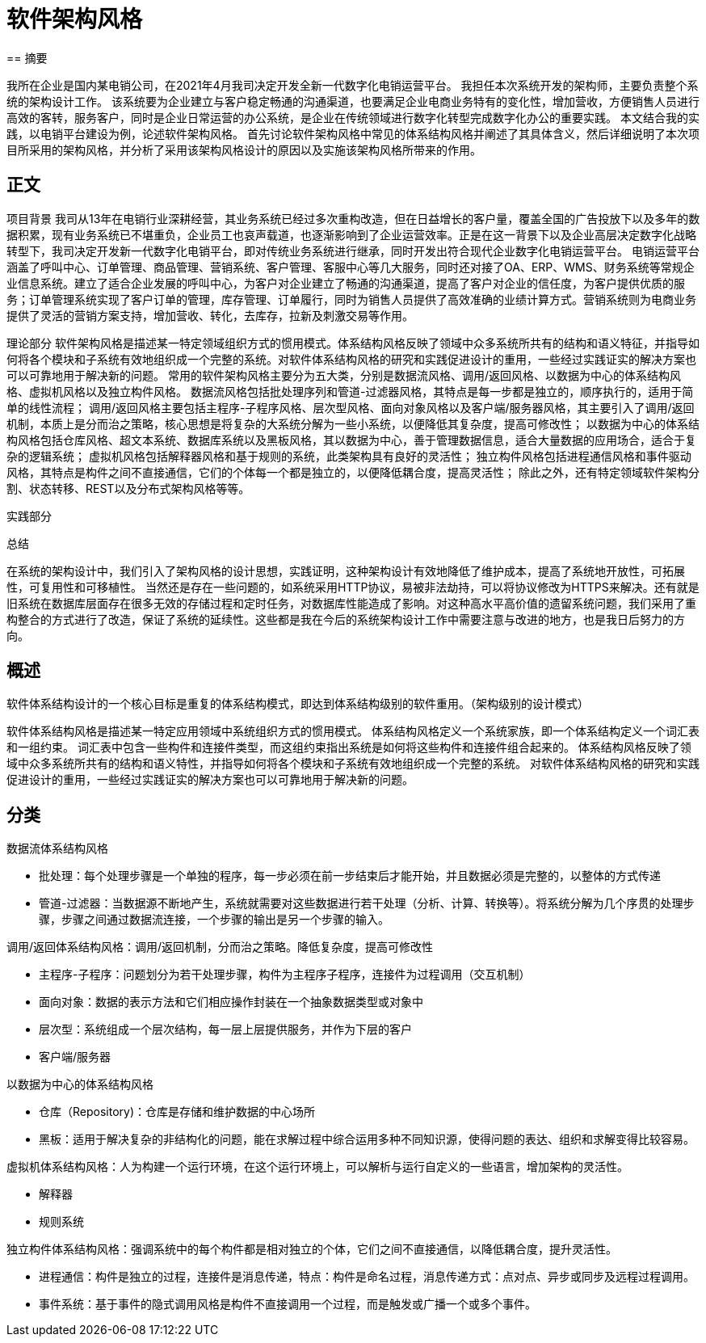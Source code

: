 
= 软件架构风格
== 摘要

我所在企业是国内某电销公司，在2021年4月我司决定开发全新一代数字化电销运营平台。
我担任本次系统开发的架构师，主要负责整个系统的架构设计工作。
该系统要为企业建立与客户稳定畅通的沟通渠道，也要满足企业电商业务特有的变化性，增加营收，方便销售人员进行高效的客转，服务客户，同时是企业日常运营的办公系统，是企业在传统领域进行数字化转型完成数字化办公的重要实践。
本文结合我的实践，以电销平台建设为例，论述软件架构风格。
首先讨论软件架构风格中常见的体系结构风格并阐述了其具体含义，然后详细说明了本次项目所采用的架构风格，并分析了采用该架构风格设计的原因以及实施该架构风格所带来的作用。

== 正文

项目背景
我司从13年在电销行业深耕经营，其业务系统已经过多次重构改造，但在日益增长的客户量，覆盖全国的广告投放下以及多年的数据积累，现有业务系统已不堪重负，企业员工也哀声载道，也逐渐影响到了企业运营效率。正是在这一背景下以及企业高层决定数字化战略转型下，我司决定开发新一代数字化电销平台，即对传统业务系统进行继承，同时开发出符合现代企业数字化电销运营平台。
电销运营平台涵盖了呼叫中心、订单管理、商品管理、营销系统、客户管理、客服中心等几大服务，同时还对接了OA、ERP、WMS、财务系统等常规企业信息系统。建立了适合企业发展的呼叫中心，为客户对企业建立了畅通的沟通渠道，提高了客户对企业的信任度，为客户提供优质的服务；订单管理系统实现了客户订单的管理，库存管理、订单履行，同时为销售人员提供了高效准确的业绩计算方式。营销系统则为电商业务提供了灵活的营销方案支持，增加营收、转化，去库存，拉新及刺激交易等作用。

理论部分
软件架构风格是描述某一特定领域组织方式的惯用模式。体系结构风格反映了领域中众多系统所共有的结构和语义特征，并指导如何将各个模块和子系统有效地组织成一个完整的系统。对软件体系结构风格的研究和实践促进设计的重用，一些经过实践证实的解决方案也可以可靠地用于解决新的问题。
常用的软件架构风格主要分为五大类，分别是数据流风格、调用/返回风格、以数据为中心的体系结构风格、虚拟机风格以及独立构件风格。
数据流风格包括批处理序列和管道-过滤器风格，其特点是每一步都是独立的，顺序执行的，适用于简单的线性流程；
调用/返回风格主要包括主程序-子程序风格、层次型风格、面向对象风格以及客户端/服务器风格，其主要引入了调用/返回机制，本质上是分而治之策略，核心思想是将复杂的大系统分解为一些小系统，以便降低其复杂度，提高可修改性；
以数据为中心的体系结构风格包括仓库风格、超文本系统、数据库系统以及黑板风格，其以数据为中心，善于管理数据信息，适合大量数据的应用场合，适合于复杂的逻辑系统；
虚拟机风格包括解释器风格和基于规则的系统，此类架构具有良好的灵活性；
独立构件风格包括进程通信风格和事件驱动风格，其特点是构件之间不直接通信，它们的个体每一个都是独立的，以便降低耦合度，提高灵活性；
除此之外，还有特定领域软件架构分割、状态转移、REST以及分布式架构风格等等。

实践部分


总结

在系统的架构设计中，我们引入了架构风格的设计思想，实践证明，这种架构设计有效地降低了维护成本，提高了系统地开放性，可拓展性，可复用性和可移植性。 当然还是存在一些问题的，如系统采用HTTP协议，易被非法劫持，可以将协议修改为HTTPS来解决。还有就是旧系统在数据库层面存在很多无效的存储过程和定时任务，对数据库性能造成了影响。对这种高水平高价值的遗留系统问题，我们采用了重构整合的方式进行了改造，保证了系统的延续性。这些都是我在今后的系统架构设计工作中需要注意与改进的地方，也是我日后努力的方向。



== 概述
软件体系结构设计的一个核心目标是重复的体系结构模式，即达到体系结构级别的软件重用。（架构级别的设计模式）

软件体系结构风格是描述某一特定应用领域中系统组织方式的惯用模式。
体系结构风格定义一个系统家族，即一个体系结构定义一个词汇表和一组约束。
词汇表中包含一些构件和连接件类型，而这组约束指出系统是如何将这些构件和连接件组合起来的。
体系结构风格反映了领域中众多系统所共有的结构和语义特性，并指导如何将各个模块和子系统有效地组织成一个完整的系统。
对软件体系结构风格的研究和实践促进设计的重用，一些经过实践证实的解决方案也可以可靠地用于解决新的问题。

== 分类
.数据流体系结构风格
** 批处理：每个处理步骤是一个单独的程序，每一步必须在前一步结束后才能开始，并且数据必须是完整的，以整体的方式传递
** 管道-过滤器：当数据源不断地产生，系统就需要对这些数据进行若干处理（分析、计算、转换等）。将系统分解为几个序贯的处理步骤，步骤之间通过数据流连接，一个步骤的输出是另一个步骤的输入。

.调用/返回体系结构风格：调用/返回机制，分而治之策略。降低复杂度，提高可修改性
** 主程序-子程序：问题划分为若干处理步骤，构件为主程序子程序，连接件为过程调用（交互机制）
** 面向对象：数据的表示方法和它们相应操作封装在一个抽象数据类型或对象中
** 层次型：系统组成一个层次结构，每一层上层提供服务，并作为下层的客户
** 客户端/服务器

.以数据为中心的体系结构风格
** 仓库（Repository)：仓库是存储和维护数据的中心场所
** 黑板：适用于解决复杂的非结构化的问题，能在求解过程中综合运用多种不同知识源，使得问题的表达、组织和求解变得比较容易。

.虚拟机体系结构风格：人为构建一个运行环境，在这个运行环境上，可以解析与运行自定义的一些语言，增加架构的灵活性。
** 解释器
** 规则系统

.独立构件体系结构风格：强调系统中的每个构件都是相对独立的个体，它们之间不直接通信，以降低耦合度，提升灵活性。
** 进程通信：构件是独立的过程，连接件是消息传递，特点：构件是命名过程，消息传递方式：点对点、异步或同步及远程过程调用。
** 事件系统：基于事件的隐式调用风格是构件不直接调用一个过程，而是触发或广播一个或多个事件。



























